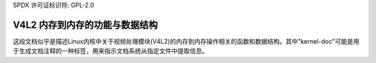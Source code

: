 SPDX 许可证标识符: GPL-2.0

V4L2 内存到内存的功能与数据结构
^^^^^^^^^^^^^^^^^^^^^^^^^^^^^^^^^^^^^^^^^^^^^^^^^^^

.. kernel-doc:: include/media/v4l2-mem2mem.h
这段文档似乎是描述Linux内核中关于视频处理模块(V4L2)的内存到内存操作相关的函数和数据结构。其中"kernel-doc"可能是用于生成文档注释的一种标签，用来指示文档系统从指定文件中提取信息。

